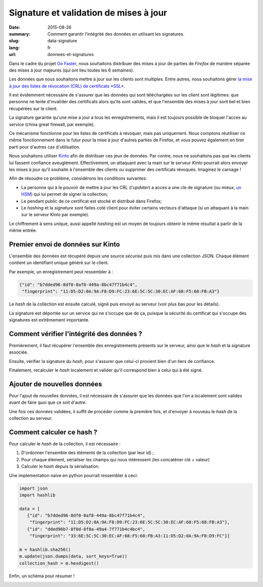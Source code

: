 Signature et validation de mises à jour
#######################################

:date: 2015-08-26
:summary: Comment garantir l'intégrité des données en utilisant les signatures.
:slug: data-signature
:lang: fr
:url: donnees-et-signatures

Dans le cadre du projet `Go Faster
<https://wiki.mozilla.org/Firefox/Go_Faster>`_, nous souhaitons distribuer des
mises à jour de parties de *Firefox* de manière séparée des mises à jour majeures
(qui ont lieu toutes les 6 semaines).

Les données que nous souhaitons mettre à jour sur les clients sont multiples.
Entre autres, nous souhaitons gérer `la mise à jour des listes de révocation
(CRL) de certificats *SSL*
<https://blog.mozilla.org/security/2015/03/03/revoking-intermediate-certificates-introducing-onecrl/>`_.

Il est évidemment nécessaire de s'assurer que les données qui sont téléchargées
sur les client sont légitimes: que personne ne tente d'invalider des
certificats alors qu'ils sont valides, et que l'ensemble des mises à jour sont
bel et bien récupérées sur le client.

La signature garantie qu'une mise a jour a tous les enregistrements, mais il
est toujours possible de bloquer l'acces au service (china great firewall, par
exemple).

Ce mécanisme fonctionne pour les listes de certificats à révoquer, mais pas
uniquement. Nous comptons réutiliser ce même fonctionnement dans le futur pour
la mise à jour d'autres parties de Firefox, et vous pouvez également en tirer
parti pour d'autres cas d'utilisation.

Nous souhaitons utiliser `Kinto
<https://kinto.readthedocs.org>`_ afin de distribuer ces jeux de données. Par
contre, nous ne souhaitons pas que les clients lui fassent confiance
aveuglément. Effectivement, un attaquant avec la main sur le serveur *Kinto*
pourrait alors envoyer les mises à jour qu'il souhaite à l'ensemble des
clients ou supprimer des certificats révoqués. Imaginez le carnage !

Afin de résoudre ce problème, considérons les conditions suivantes:

- La personne qui à le pouvoir de mettre à jour les CRL (*l'updater*)
  a acces a une cle de signature (ou mieux, `un HSM
  <https://fr.wikipedia.org/wiki/Hardware_Security_Module>`_) qui lui permet de
  signer la collection;
- Le pendant public de ce certificat est stocké et distribué dans Firefox;
- Le *hashing* et la *signature* sont faites coté client pour éviter certains
  vecteurs d'attaque (si un attaquant à la main sur le serveur Kinto par
  exemple).

Le chiffrement à sens unique, aussi appellé *hashing* est un moyen de toujours
obtenir le même résultat à partir de la même entrée.


Premier envoi de données sur Kinto
==================================

L'ensemble des données est récupéré depuis une source *sécurisé* puis mis dans
une collection JSON. Chaque élément contient un identifiant unique généré sur
le client.
  
Par exemple, un enregistrement peut ressembler à :

.. code-block:: javascript

   {"id": "b7dded96-8df0-8af8-449a-8bc47f71b4c4",
    "fingerprint": "11:D5:D2:0A:9A:F8:D9:FC:23:6E:5C:5C:30:EC:AF:68:F5:68:FB:A3"}

Le *hash* de la collection est ensuite calculé, signé puis envoyé au serveur
(voir plus bas pour les détails).

La signature est déportée sur un service qui ne s'occupe que de ça, puisque la
sécurité du certificat qui s'occupe des signatures est extrêmement importante.


Comment vérifier l'intégrité des données ?
==========================================

Premièrement, il faut récupérer l'ensemble des enregistrements présents sur
le serveur, ainsi que le *hash* et la signature associée.

Ensuite, vérifier la signature du *hash*, pour s'assurer que celui-ci provient
bien d'un tiers de confiance.

Finalement, recalculer le *hash* localement et valider qu'il correspond bien à
celui qui à été signé.


Ajouter de nouvelles données
============================

Pour l'ajout de nouvelles données, il est nécessaire de s'assurer que les
données que l'on a localement sont valides avant de faire quoi que ce soit
d'autre.

Une fois ces données validées, il suffit de procéder comme la première fois, et
d'envoyer à nouveau le *hash* de la collection au serveur.


Comment calculer ce hash ?
==========================

Pour calculer le *hash* de la collection, il est nécessaire :

1. D'ordonner l'ensemble des éléments de la collection (par leur id) ;
2. Pour chaque élément, sérialiser les champs qui nous intéressent (les
   concaténer clé + valeur)
3. Calculer le *hash* depuis la sérialisation.

Une implementation naïve en python pourrait ressembler à ceci:

.. code-block:: python

  import json
  import hashlib

  data = [
     {"id": "b7dded96-8df0-8af8-449a-8bc47f71b4c4",
      "fingerprint": "11:D5:D2:0A:9A:F8:D9:FC:23:6E:5C:5C:30:EC:AF:68:F5:68:FB:A3"},
     {"id": "dded96b7-8f0d-8f8a-49a4-7f771b4c4bc4",
      "fingerprint": "33:6E:5C:5C:30:EC:AF:68:F5:68:FB:A3:11:D5:D2:0A:9A:F8:D9:FC"}]

  m = hashlib.sha256()
  m.update(json.dumps(data, sort_keys=True))
  collection_hash = m.hexdigest()

Enfin, un schéma pour résumer !

.. image:: {filename}/images/kinto-signing.jpg
    :align: center
